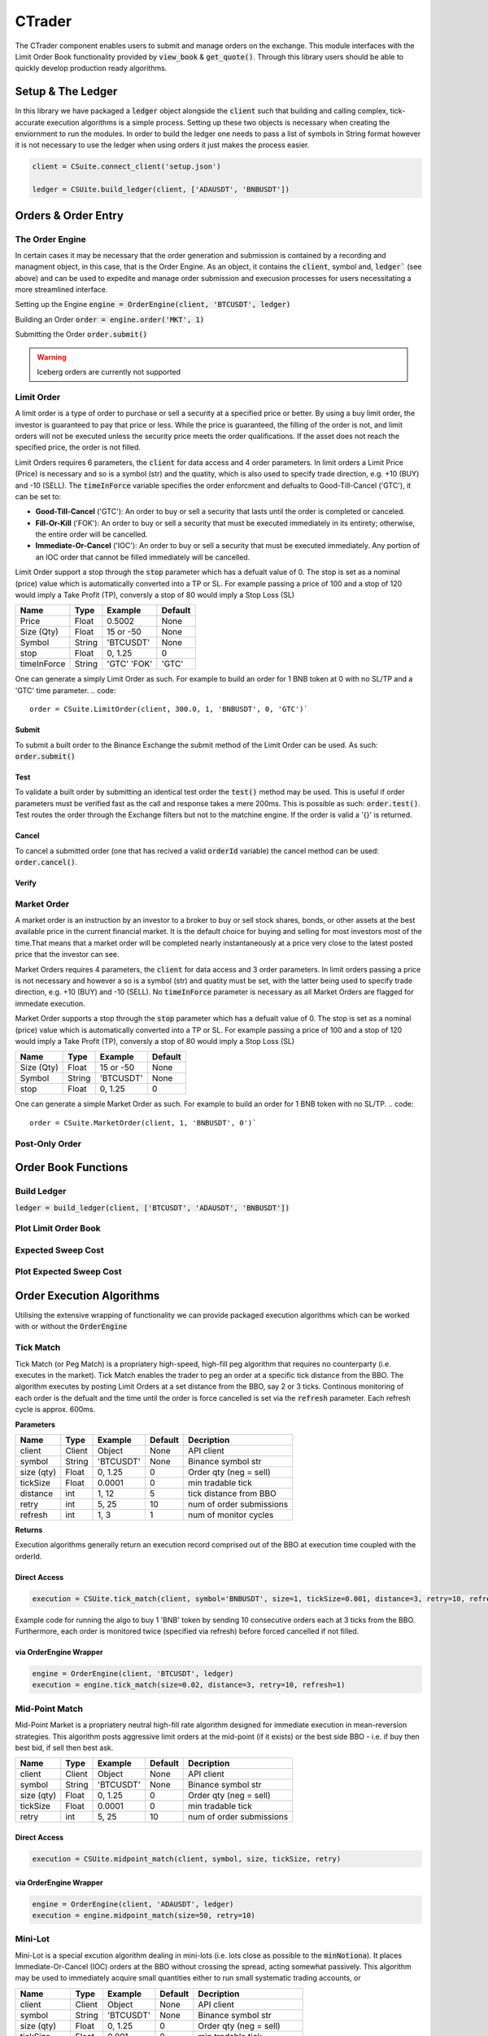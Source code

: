 CTrader
=================
The CTrader component enables users to submit and manage orders on the exchange. This module interfaces with the 
Limit Order Book functionality provided by :code:`view_book` & :code:`get_quote()`. Through this library users should
be able to quickly develop production ready algorithms. 

Setup & The Ledger
-------------------
In this library we have packaged a :code:`ledger` object alongside the :code:`client` such that building and calling complex, tick-accurate execution
algorithms is a simple process. Setting up these two objects is necessary when creating the enviornment to run the modules.
In order to build the ledger one needs to pass a list of symbols in String format however it is not necessary to use the ledger when using orders it just makes the process easier. 

.. code::

    client = CSuite.connect_client('setup.json')

    ledger = CSUite.build_ledger(client, ['ADAUSDT', 'BNBUSDT'])

Orders & Order Entry
---------------------

The Order Engine
*****************
In certain cases it may be necessary that the order generation and submission is contained by a recording and managment object, in this case, that is the Order Engine.
As an object, it contains the :code:`client`, symbol and, :code:`ledger`` (see above) and can be used to expedite and manage order submission and execusion processes for users necessitating a more streamlined interface.

Setting up the Engine
:code:`engine = OrderEngine(client, 'BTCUSDT', ledger)`

Building an Order
:code:`order = engine.order('MKT', 1)`

Submitting the Order
:code:`order.submit()`

.. warning:: Iceberg orders are currently not supported

Limit Order
************
A limit order is a type of order to purchase or sell a security at a specified price or better. 
By using a buy limit order, the investor is guaranteed to pay that price or less. While the price is guaranteed, 
the filling of the order is not, and limit orders will not be executed unless the security price meets the 
order qualifications. If the asset does not reach the specified price, the order is not filled.

Limit Orders requires 6 parameters, the :code:`client` for data access and 4 order parameters. In limit orders a Limit Price (Price) is necessary
and so is a symbol (str) and the quatity, which is also used to specify trade direction, e.g. +10 (BUY) and -10 (SELL). 
The :code:`timeInForce` variable specifies the order enforcment and defualts to Good-Till-Cancel ('GTC'), it can be set to:

* **Good-Till-Cancel** ('GTC'): An order to buy or sell a security that lasts until the order is completed or canceled.
* **Fill-Or-Kill** ('FOK'): An order to buy or sell a security that must be executed immediately in its entirety; otherwise, the entire order will be cancelled.
* **Immediate-Or-Cancel** ('IOC'): An order to buy or sell a security that must be executed immediately. Any portion of an IOC order that cannot be filled immediately will be cancelled.

Limit Order support a stop through the :code:`stop`  parameter which has a defualt value of 0. The stop is set as a nominal (price) value which is automatically
converted into a TP or SL. For example passing a price of 100 and a stop of 120 would imply a Take Profit (TP), conversly a stop of 80 would imply a Stop Loss (SL)


+------------+------------+-----------+-----------+
| **Name**   | **Type**   |**Example**|**Default**|
+------------+------------+-----------+-----------+
| Price      | Float      | 0.5002    |  None     |
+------------+------------+-----------+-----------+
| Size (Qty) | Float      | 15 or -50 |  None     |
+------------+------------+-----------+-----------+
| Symbol     | String     | 'BTCUSDT' |  None     |
+------------+------------+-----------+-----------+
| stop       | Float      | 0,  1.25  |    0      |
+------------+------------+-----------+-----------+
| timeInForce| String     |'GTC' 'FOK'|   'GTC'   |
+------------+------------+-----------+-----------+

One can generate a simply Limit Order as such. For example to build an order for 1 BNB token at 0 with
no SL/TP and a 'GTC' time parameter.
.. code::
    
    order = CSuite.LimitOrder(client, 300.0, 1, 'BNBUSDT', 0, 'GTC')`

Submit
^^^^^^
To submit a built order to the Binance Exchange the submit method of the Limit Order can be used. As such: :code:`order.submit()`

Test
^^^^^
To validate a built order by submitting an identical test order the :code:`test()` method may be used. This is useful if order parameters must be verified fast
as the call and response takes a mere 200ms. This is possible as such: :code:`order.test()`.
Test routes the order through the Exchange filters but not to the matchine engine. If the order is valid a '{}' is returned.

Cancel
^^^^^^
To cancel a submitted order (one that has recived a valid :code:`orderId` variable) the cancel method can be used: :code:`order.cancel()`.

Verify
^^^^^^

Market Order
************
A market order is an instruction by an investor to a broker to buy or sell stock shares, bonds, or other assets at the best available price in the current financial market.
It is the default choice for buying and selling for most investors most of the time.That means that a market order will be completed nearly instantaneously at a price very 
close to the latest posted price that the investor can see.

Market Orders requires 4 parameters, the :code:`client` for data access and 3 order parameters. In limit orders passing a price is not necessary
and however a so is a symbol (str) and quatity must be set, with the latter being used to specify trade direction, e.g. +10 (BUY) and -10 (SELL). 
No :code:`timeInForce` parameter is necessary as all Market Orders are flagged for immedate execution. 

Market Order supports a stop through the :code:`stop`  parameter which has a defualt value of 0. The stop is set as a nominal (price) value which is automatically
converted into a TP or SL. For example passing a price of 100 and a stop of 120 would imply a Take Profit (TP), conversly a stop of 80 would imply a Stop Loss (SL)

+------------+------------+-----------+-----------+
| **Name**   | **Type**   |**Example**|**Default**|
+------------+------------+-----------+-----------+
| Size (Qty) | Float      | 15 or -50 |  None     |
+------------+------------+-----------+-----------+
| Symbol     | String     | 'BTCUSDT' |  None     |
+------------+------------+-----------+-----------+
| stop       | Float      | 0,  1.25  |    0      |
+------------+------------+-----------+-----------+

One can generate a simple Market Order as such. For example to build an order for 1 BNB token with
no SL/TP.
.. code::
    
    order = CSuite.MarketOrder(client, 1, 'BNBUSDT', 0')`


Post-Only Order
****************


Order Book Functions
---------------------

Build Ledger
*************
:code:`ledger = build_ledger(client, ['BTCUSDT', 'ADAUSDT', 'BNBUSDT'])`

Plot Limit Order Book
**********************

Expected Sweep Cost 
*********************

Plot Expected Sweep Cost
*************************

Order Execution Algorithms
---------------------------
Utilising the extensive wrapping of functionality we can provide packaged execution algorithms which can 
be worked with or without the :code:`OrderEngine`

Tick Match
***********
Tick Match (or Peg Match) is a propriatery high-speed, high-fill peg algorithm that requires no counterparty 
(i.e. executes in the market). Tick Match enables the trader to peg an order at a specific tick distance from the BBO. 
The algorithm executes by posting Limit Orders at a set distance from the BBO, say 2 or 3 ticks. Continous monitoring of 
each order is the defualt and the time until the order is force cancelled is set via the :code:`refresh` parameter. Each refresh cycle is
approx. 600ms. 

**Parameters**

+------------+------------+-----------+-----------+------------------------+
| **Name**   | **Type**   |**Example**|**Default**|  **Decription**        |
+------------+------------+-----------+-----------+------------------------+
| client     | Client     | Object    |  None     | API client             |
+------------+------------+-----------+-----------+------------------------+
| symbol     | String     | 'BTCUSDT' |  None     | Binance symbol str     |
+------------+------------+-----------+-----------+------------------------+
| size (qty) | Float      | 0,  1.25  |    0      | Order qty (neg = sell) |
+------------+------------+-----------+-----------+------------------------+
| tickSize   | Float      | 0.0001    |    0      | min tradable tick      |
+------------+------------+-----------+-----------+------------------------+
| distance   | int        | 1, 12     |    5      | tick distance from BBO |
+------------+------------+-----------+-----------+------------------------+
| retry      | int        | 5,  25    |    10     |num of order submissions|
+------------+------------+-----------+-----------+------------------------+
| refresh    | int        | 1, 3      |    1      |num of monitor cycles   |
+------------+------------+-----------+-----------+------------------------+

**Returns**

Execution algorithms generally return an execution record comprised out of the BBO at execution time coupled with the orderId. 


Direct Access
^^^^^^^^^^^^^^^

.. code-block:: 

    execution = CSUite.tick_match(client, symbol='BNBUSDT', size=1, tickSize=0.001, distance=3, retry=10, refresh=2)

Example code for running the algo to buy 1 'BNB' token by sending 10 consecutive orders each at 3 ticks from the BBO. Furthermore, each order is monitored
twice (specified via refresh) before forced cancelled if not filled. 

via OrderEngine Wrapper
^^^^^^^^^^^^^^^^^^^^^^^^

.. code-block:: 

    engine = OrderEngine(client, 'BTCUSDT', ledger)
    execution = engine.tick_match(size=0.02, distance=3, retry=10, refresh=1)


Mid-Point Match
***************
Mid-Point Market is a propriatery neutral high-fill rate algorithm designed for immediate execution in mean-reversion strategies. This algorithm posts aggressive limit orders 
at the mid-point (if it exists) or the best side BBO - i.e. if buy then best bid, if sell then best ask. 

+------------+------------+-----------+-----------+------------------------+
| **Name**   | **Type**   |**Example**|**Default**|  **Decription**        |
+------------+------------+-----------+-----------+------------------------+
| client     | Client     | Object    |  None     | API client             |
+------------+------------+-----------+-----------+------------------------+
| symbol     | String     | 'BTCUSDT' |  None     | Binance symbol str     |
+------------+------------+-----------+-----------+------------------------+
| size (qty) | Float      | 0,  1.25  |    0      | Order qty (neg = sell) |
+------------+------------+-----------+-----------+------------------------+
| tickSize   | Float      | 0.0001    |    0      | min tradable tick      |
+------------+------------+-----------+-----------+------------------------+
| retry      | int        | 5,  25    |    10     |num of order submissions|
+------------+------------+-----------+-----------+------------------------+

Direct Access
^^^^^^^^^^^^^^

.. code-block::
    
    execution = CSUite.midpoint_match(client, symbol, size, tickSize, retry)

via OrderEngine Wrapper
^^^^^^^^^^^^^^^^^^^^^^^^

.. code-block:: 

    engine = OrderEngine(client, 'ADAUSDT', ledger)
    execution = engine.midpoint_match(size=50, retry=10)

Mini-Lot
********
Mini-Lot is a special excution algorithm dealing in mini-lots (i.e. lots close as possible to the :code:`minNotiona`). It places Immediate-Or-Cancel (IOC) 
orders at the BBO without crossing the spread, acting somewhat passively. This algorithm may be used to immediately acquire small quantities either to run small
systematic trading accounts, or

+------------+------------+-----------+-----------+------------------------+
| **Name**   | **Type**   |**Example**|**Default**|  **Decription**        |
+------------+------------+-----------+-----------+------------------------+
| client     | Client     | Object    |  None     | API client             |
+------------+------------+-----------+-----------+------------------------+
| symbol     | String     | 'BTCUSDT' |  None     | Binance symbol str     |
+------------+------------+-----------+-----------+------------------------+
| size (qty) | Float      | 0,  1.25  |    0      | Order qty (neg = sell) |
+------------+------------+-----------+-----------+------------------------+
| tickSize   | Float      | 0.001     |    0      | min tradable tick      |
+------------+------------+-----------+-----------+------------------------+
| stepSize   | Float      | 0.1       |    0.1    | min Qty step size      |
+------------+------------+-----------+-----------+------------------------+
| minNotional| Float      | 5,  25    |    10.0   | min total order value  |
+------------+------------+-----------+-----------+------------------------+
| retry      | int        | 1, 3      |    10     |num of order submissions|
+------------+------------+-----------+-----------+------------------------+

Direct Access
^^^^^^^^^^^^^^

.. code-block::
    
    execution = CSUite.mini_lot(client, symbol, size, tickSize, setpSize, minNotional, retry)


via OrderEngine Wrapper
^^^^^^^^^^^^^^^^^^^^^^^^

.. code-block:: 

    engine = OrderEngine(client, symbol, ledger)
    execution = engine.mini_lot(size, retry)